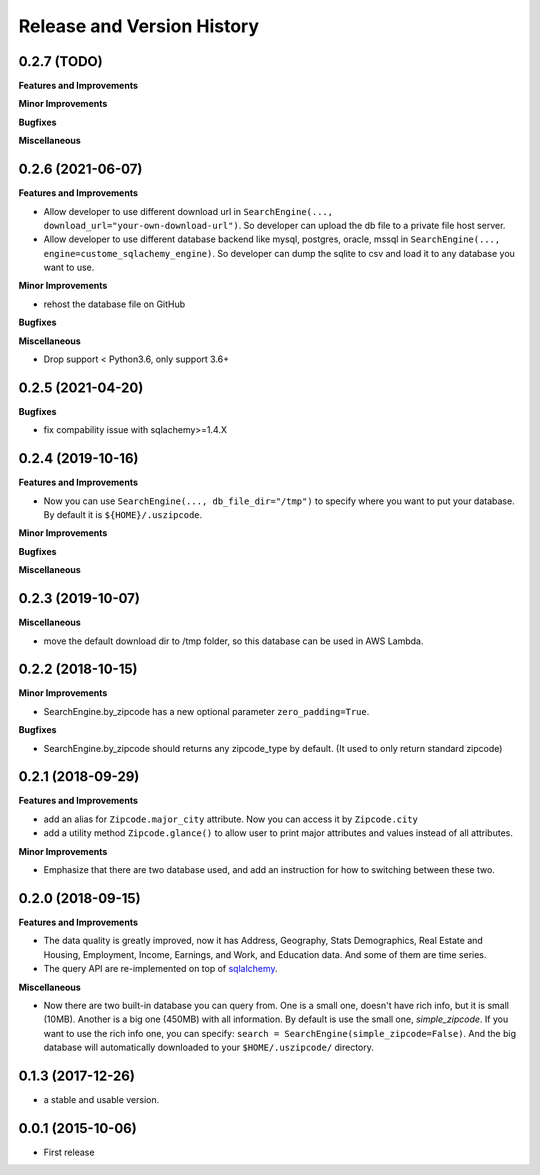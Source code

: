 .. _release_history:

Release and Version History
==============================================================================


0.2.7 (TODO)
~~~~~~~~~~~~~~~~~~~~~~~~~~~~~~~~~~~~~~~~~~~~~~~~~~~~~~~~~~~~~~~~~~~~~~~~~~~~~~
**Features and Improvements**

**Minor Improvements**

**Bugfixes**

**Miscellaneous**


0.2.6 (2021-06-07)
~~~~~~~~~~~~~~~~~~~~~~~~~~~~~~~~~~~~~~~~~~~~~~~~~~~~~~~~~~~~~~~~~~~~~~~~~~~~~~

**Features and Improvements**

- Allow developer to use different download url in ``SearchEngine(..., download_url="your-own-download-url")``. So developer can upload the db file to a private file host server.
- Allow developer to use different database backend like mysql, postgres, oracle, mssql in ``SearchEngine(..., engine=custome_sqlachemy_engine)``. So developer can dump the sqlite to csv and load it to any database you want to use.

**Minor Improvements**

- rehost the database file on GitHub

**Bugfixes**

**Miscellaneous**

- Drop support < Python3.6, only support 3.6+


0.2.5 (2021-04-20)
~~~~~~~~~~~~~~~~~~~~~~~~~~~~~~~~~~~~~~~~~~~~~~~~~~~~~~~~~~~~~~~~~~~~~~~~~~~~~~

**Bugfixes**

- fix compability issue with sqlachemy>=1.4.X


0.2.4 (2019-10-16)
~~~~~~~~~~~~~~~~~~~~~~~~~~~~~~~~~~~~~~~~~~~~~~~~~~~~~~~~~~~~~~~~~~~~~~~~~~~~~~
**Features and Improvements**

- Now you can use ``SearchEngine(..., db_file_dir="/tmp")`` to specify where you want to put your database. By default it is ``${HOME}/.uszipcode``.

**Minor Improvements**

**Bugfixes**

**Miscellaneous**


0.2.3 (2019-10-07)
~~~~~~~~~~~~~~~~~~~~~~~~~~~~~~~~~~~~~~~~~~~~~~~~~~~~~~~~~~~~~~~~~~~~~~~~~~~~~~
**Miscellaneous**

- move the default download dir to /tmp folder, so this database can be used in AWS Lambda.


0.2.2 (2018-10-15)
~~~~~~~~~~~~~~~~~~~~~~~~~~~~~~~~~~~~~~~~~~~~~~~~~~~~~~~~~~~~~~~~~~~~~~~~~~~~~~

**Minor Improvements**

- SearchEngine.by_zipcode has a new optional parameter ``zero_padding=True``.

**Bugfixes**

- SearchEngine.by_zipcode should returns any zipcode_type by default. (It used to only return standard zipcode)


0.2.1 (2018-09-29)
~~~~~~~~~~~~~~~~~~~~~~~~~~~~~~~~~~~~~~~~~~~~~~~~~~~~~~~~~~~~~~~~~~~~~~~~~~~~~~
**Features and Improvements**

- add an alias for ``Zipcode.major_city`` attribute. Now you can access it by ``Zipcode.city``
- add a utility method ``Zipcode.glance()`` to allow user to print major attributes and values instead of all attributes.

**Minor Improvements**

- Emphasize that there are two database used, and add an instruction for how to switching between these two.


0.2.0 (2018-09-15)
~~~~~~~~~~~~~~~~~~~~~~~~~~~~~~~~~~~~~~~~~~~~~~~~~~~~~~~~~~~~~~~~~~~~~~~~~~~~~~
**Features and Improvements**

- The data quality is greatly improved, now it has Address, Geography, Stats Demographics, Real Estate and Housing, Employment, Income, Earnings, and Work, and Education data. And some of them are time series.
- The query API are re-implemented on top of `sqlalchemy <https://www.sqlalchemy.org/>`_.

**Miscellaneous**

- Now there are two built-in database you can query from. One is a small one, doesn't have rich info, but it is small (10MB). Another is a big one (450MB) with all information. By default is use the small one, `simple_zipcode`. If you want to use the rich info one, you can specify: ``search = SearchEngine(simple_zipcode=False)``. And the big database will automatically downloaded to your ``$HOME/.uszipcode/`` directory.


0.1.3 (2017-12-26)
~~~~~~~~~~~~~~~~~~~~~~~~~~~~~~~~~~~~~~~~~~~~~~~~~~~~~~~~~~~~~~~~~~~~~~~~~~~~~~
- a stable and usable version.


0.0.1 (2015-10-06)
~~~~~~~~~~~~~~~~~~~~~~~~~~~~~~~~~~~~~~~~~~~~~~~~~~~~~~~~~~~~~~~~~~~~~~~~~~~~~~

- First release